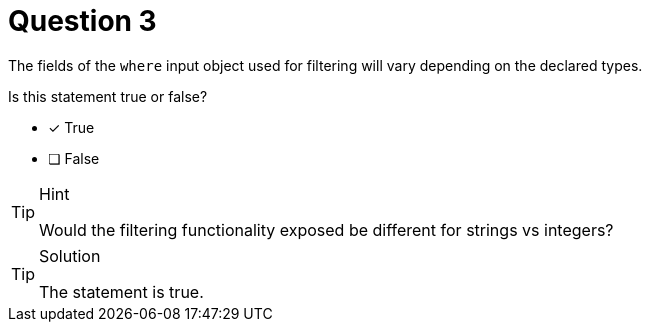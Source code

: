 [.question]
= Question 3

The fields of the `where` input object used for filtering will vary depending on the declared types.

Is this statement true or false?

- [x] True
- [ ] False


[TIP,role=hint]
.Hint
====
Would the filtering functionality exposed be different for strings vs integers?
====


[TIP,role=solution]
.Solution
====
The statement is true.
====